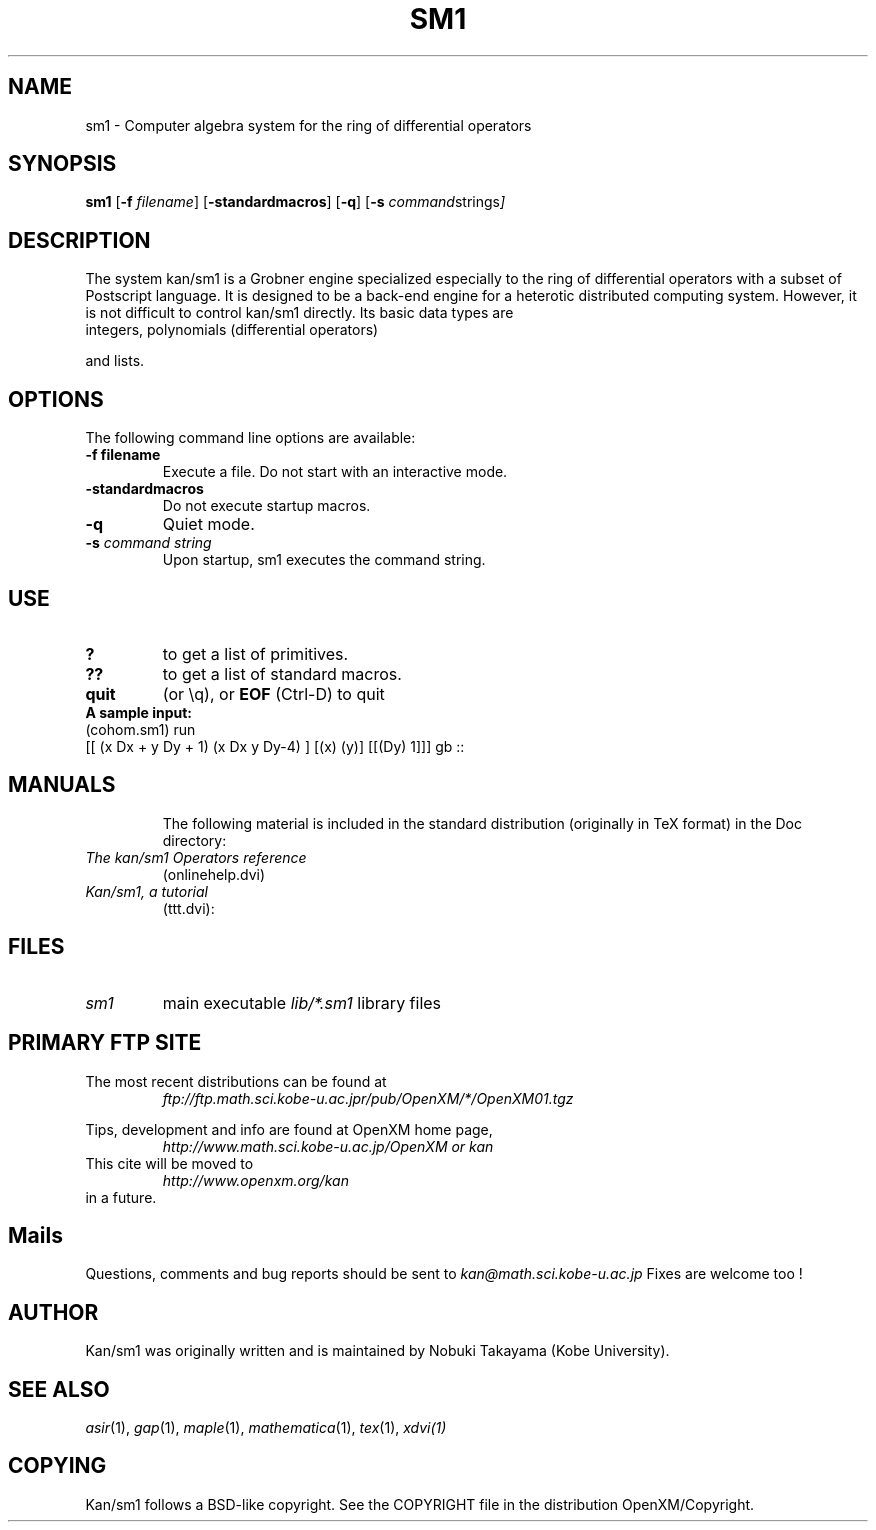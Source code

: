 .C $OpenXM$
.TH SM1 1 "28 February 2000"
.SH NAME
sm1 \-  Computer algebra system for the ring of differential operators
.SH SYNOPSIS
.B sm1
.RB [ -f 
.IR filename ]
.RB [ -standardmacros ]
.RB [ -q ]
.RB [ -s
.IR command strings ]

.SH DESCRIPTION
The system kan/sm1 is a Grobner engine specialized especially
to the ring of differential operators with a subset of
Postscript language.
It is designed to be a back-end engine for a 
heterotic distributed computing system.
However, it is not difficult to control kan/sm1 directly.
Its basic data types are
.TP
integers, polynomials (differential operators)
.PP
and lists.


.SH OPTIONS
The following command line options are available:
.TP
.B \-f " filename"
Execute a file. Do not start with an interactive mode.
.TP
.B \-standardmacros
Do not execute startup macros.
.TP
.B \-q
Quiet mode. 
.TP
.BI \-s " command string"
Upon startup, sm1 executes the command string.

.SH USE
.TP
.B ?
to get a list of primitives.
.TP
.B ??
to get a list of standard macros.
.TP
.B quit
(or \\q), or
.B EOF
(Ctrl-D) to quit
.TP
.B A sample input:
.TP
(cohom.sm1) run
.TP
[[ (x Dx + y Dy + 1) (x Dx y Dy-4) ] [(x) (y)] [[(Dy) 1]]] gb ::
.TP

.SH MANUALS
The following material is included in the standard distribution (originally
in TeX format) in the Doc directory:
.TP
.I The kan/sm1 Operators reference
(onlinehelp.dvi)
.TP
.I Kan/sm1, a tutorial
(ttt.dvi):

.SH FILES
.TP
.I sm1
main executable
.I lib/*.sm1
library files

.SH PRIMARY FTP SITE
The most recent distributions can be found at
.RS
.I ftp://ftp.math.sci.kobe-u.ac.jpr/pub/OpenXM/*/OpenXM01.tgz
.RE

Tips, development and info are found at
OpenXM home page,
.RS
.I http://www.math.sci.kobe-u.ac.jp/OpenXM or kan
.RE
This cite will be moved to
.RS
.I http://www.openxm.org/kan
.RE
in a future.


.SH Mails
Questions, comments and bug reports should be sent to
.IR kan@math.sci.kobe-u.ac.jp
Fixes are welcome too !

.SH AUTHOR
Kan/sm1 was originally written and is maintained by 
Nobuki Takayama (Kobe University).

.SH SEE ALSO
.IR asir (1),
.IR gap (1),
.IR maple (1),
.IR mathematica (1),
.IR tex (1),
.IR xdvi(1)

.SH COPYING
Kan/sm1 follows a BSD-like copyright.
See the COPYRIGHT file in the
distribution OpenXM/Copyright.
